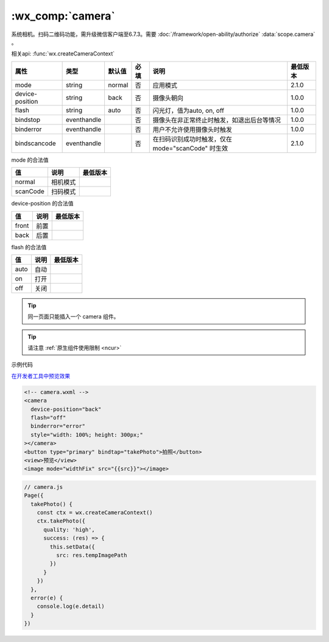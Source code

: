 .. _camera:

:wx_comp:`camera`
====================================

.. versionadded::  1.6.0 低版本需做 :doc:`../framework/compatibility` 。

系统相机。扫码二维码功能，需升级微信客户端至6.7.3。需要 :doc:`/framework/open-ability/authorize` :data:`scope.camera` 。

相关api: :func:`wx.createCameraContext`

+-----------------+-------------+--------+------+---------------------------------------------------+----------+
|      属性       |    类型     | 默认值 | 必填 |                       说明                        | 最低版本 |
+=================+=============+========+======+===================================================+==========+
| mode            | string      | normal | 否   | 应用模式                                          | 2.1.0    |
+-----------------+-------------+--------+------+---------------------------------------------------+----------+
| device-position | string      | back   | 否   | 摄像头朝向                                        | 1.0.0    |
+-----------------+-------------+--------+------+---------------------------------------------------+----------+
| flash           | string      | auto   | 否   | 闪光灯，值为auto, on, off                         | 1.0.0    |
+-----------------+-------------+--------+------+---------------------------------------------------+----------+
| bindstop        | eventhandle |        | 否   | 摄像头在非正常终止时触发，如退出后台等情况        | 1.0.0    |
+-----------------+-------------+--------+------+---------------------------------------------------+----------+
| binderror       | eventhandle |        | 否   | 用户不允许使用摄像头时触发                        | 1.0.0    |
+-----------------+-------------+--------+------+---------------------------------------------------+----------+
| bindscancode    | eventhandle |        | 否   | 在扫码识别成功时触发，仅在 mode="scanCode" 时生效 | 2.1.0    |
+-----------------+-------------+--------+------+---------------------------------------------------+----------+

mode 的合法值

+-----------------+----------+----------+
|       值        |   说明   | 最低版本 |
+=================+==========+==========+
| normal          | 相机模式 |          |
+-----------------+----------+----------+
| scanCode        | 扫码模式 |          |
+-----------------+----------+----------+

device-position 的合法值

+-------+----------+----------+
|  值   |   说明   | 最低版本 |
+=======+==========+==========+
| front | 前置     |          |
+-------+----------+----------+
| back  | 后置     |          |
+-------+----------+----------+

flash 的合法值

+------+------+----------+
|  值  | 说明 | 最低版本 |
+======+======+==========+
| auto | 自动 |          |
+------+------+----------+
| on   | 打开 |          |
+------+------+----------+
| off  | 关闭 |          |
+------+------+----------+

.. tip:: 同一页面只能插入一个 camera 组件。

.. tip:: 请注意 :ref:`原生组件使用限制 <ncur>`

示例代码

`在开发者工具中预览效果 <https://developers.weixin.qq.com/s/VBZ3Jim26zYu>`_

.. code:: html

  <!-- camera.wxml -->
  <camera
    device-position="back"
    flash="off"
    binderror="error"
    style="width: 100%; height: 300px;"
  ></camera>
  <button type="primary" bindtap="takePhoto">拍照</button>
  <view>预览</view>
  <image mode="widthFix" src="{{src}}"></image>

.. code:: js

  // camera.js
  Page({
    takePhoto() {
      const ctx = wx.createCameraContext()
      ctx.takePhoto({
        quality: 'high',
        success: (res) => {
          this.setData({
            src: res.tempImagePath
          })
        }
      })
    },
    error(e) {
      console.log(e.detail)
    }
  })
